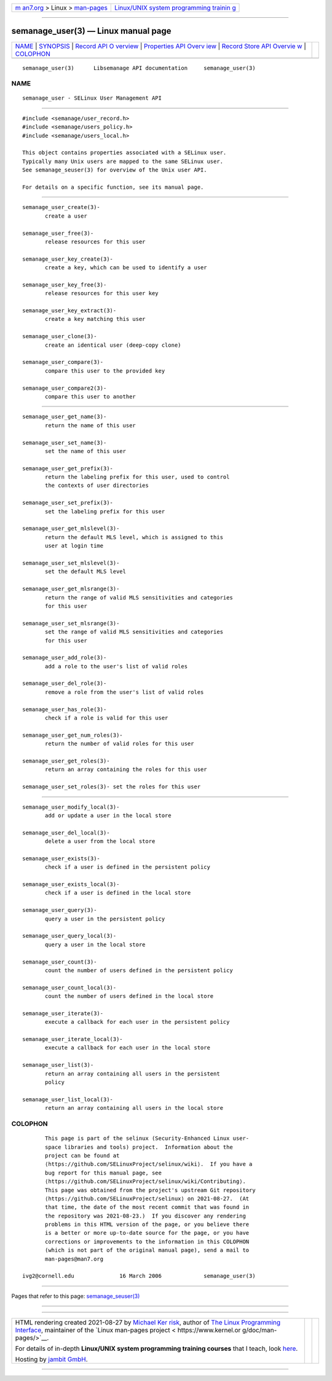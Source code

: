 .. container:: page-top

.. container:: nav-bar

   +----------------------------------+----------------------------------+
   | `m                               | `Linux/UNIX system programming   |
   | an7.org <../../../index.html>`__ | trainin                          |
   | > Linux >                        | g <http://man7.org/training/>`__ |
   | `man-pages <../index.html>`__    |                                  |
   +----------------------------------+----------------------------------+

--------------

semanage_user(3) — Linux manual page
====================================

+-----------------------------------+-----------------------------------+
| `NAME <#NAME>`__ \|               |                                   |
| `SYNOPSIS <#SYNOPSIS>`__ \|       |                                   |
| `Record API O                     |                                   |
| verview <#Record_API_Overview>`__ |                                   |
| \|                                |                                   |
| `Properties API Overv             |                                   |
| iew <#Properties_API_Overview>`__ |                                   |
| \|                                |                                   |
| `Record Store API Overvie         |                                   |
| w <#Record_Store_API_Overview>`__ |                                   |
| \| `COLOPHON <#COLOPHON>`__       |                                   |
+-----------------------------------+-----------------------------------+
| .. container:: man-search-box     |                                   |
+-----------------------------------+-----------------------------------+

::

   semanage_user(3)      Libsemanage API documentation     semanage_user(3)

NAME
-------------------------------------------------

::

          semanage_user - SELinux User Management API


---------------------------------------------------------

::

          #include <semanage/user_record.h>
          #include <semanage/users_policy.h>
          #include <semanage/users_local.h>

          This object contains properties associated with a SELinux user.
          Typically many Unix users are mapped to the same SELinux user.
          See semanage_seuser(3) for overview of the Unix user API.

          For details on a specific function, see its manual page.


-------------------------------------------------------------------------------

::

          semanage_user_create(3)-
                 create a user

          semanage_user_free(3)-
                 release resources for this user

          semanage_user_key_create(3)-
                 create a key, which can be used to identify a user

          semanage_user_key_free(3)-
                 release resources for this user key

          semanage_user_key_extract(3)-
                 create a key matching this user

          semanage_user_clone(3)-
                 create an identical user (deep-copy clone)

          semanage_user_compare(3)-
                 compare this user to the provided key

          semanage_user_compare2(3)-
                 compare this user to another


---------------------------------------------------------------------------------------

::

          semanage_user_get_name(3)-
                 return the name of this user

          semanage_user_set_name(3)-
                 set the name of this user

          semanage_user_get_prefix(3)-
                 return the labeling prefix for this user, used to control
                 the contexts of user directories

          semanage_user_set_prefix(3)-
                 set the labeling prefix for this user

          semanage_user_get_mlslevel(3)-
                 return the default MLS level, which is assigned to this
                 user at login time

          semanage_user_set_mlslevel(3)-
                 set the default MLS level

          semanage_user_get_mlsrange(3)-
                 return the range of valid MLS sensitivities and categories
                 for this user

          semanage_user_set_mlsrange(3)-
                 set the range of valid MLS sensitivities and categories
                 for this user

          semanage_user_add_role(3)-
                 add a role to the user's list of valid roles

          semanage_user_del_role(3)-
                 remove a role from the user's list of valid roles

          semanage_user_has_role(3)-
                 check if a role is valid for this user

          semanage_user_get_num_roles(3)-
                 return the number of valid roles for this user

          semanage_user_get_roles(3)-
                 return an array containing the roles for this user

          semanage_user_set_roles(3)- set the roles for this user


-------------------------------------------------------------------------------------------

::

          semanage_user_modify_local(3)-
                 add or update a user in the local store

          semanage_user_del_local(3)-
                 delete a user from the local store

          semanage_user_exists(3)-
                 check if a user is defined in the persistent policy

          semanage_user_exists_local(3)-
                 check if a user is defined in the local store

          semanage_user_query(3)-
                 query a user in the persistent policy

          semanage_user_query_local(3)-
                 query a user in the local store

          semanage_user_count(3)-
                 count the number of users defined in the persistent policy

          semanage_user_count_local(3)-
                 count the number of users defined in the local store

          semanage_user_iterate(3)-
                 execute a callback for each user in the persistent policy

          semanage_user_iterate_local(3)-
                 execute a callback for each user in the local store

          semanage_user_list(3)-
                 return an array containing all users in the persistent
                 policy

          semanage_user_list_local(3)-
                 return an array containing all users in the local store

COLOPHON
---------------------------------------------------------

::

          This page is part of the selinux (Security-Enhanced Linux user-
          space libraries and tools) project.  Information about the
          project can be found at 
          ⟨https://github.com/SELinuxProject/selinux/wiki⟩.  If you have a
          bug report for this manual page, see
          ⟨https://github.com/SELinuxProject/selinux/wiki/Contributing⟩.
          This page was obtained from the project's upstream Git repository
          ⟨https://github.com/SELinuxProject/selinux⟩ on 2021-08-27.  (At
          that time, the date of the most recent commit that was found in
          the repository was 2021-08-23.)  If you discover any rendering
          problems in this HTML version of the page, or you believe there
          is a better or more up-to-date source for the page, or you have
          corrections or improvements to the information in this COLOPHON
          (which is not part of the original manual page), send a mail to
          man-pages@man7.org

   ivg2@cornell.edu              16 March 2006             semanage_user(3)

--------------

Pages that refer to this page:
`semanage_seuser(3) <../man3/semanage_seuser.3.html>`__

--------------

--------------

.. container:: footer

   +-----------------------+-----------------------+-----------------------+
   | HTML rendering        |                       | |Cover of TLPI|       |
   | created 2021-08-27 by |                       |                       |
   | `Michael              |                       |                       |
   | Ker                   |                       |                       |
   | risk <https://man7.or |                       |                       |
   | g/mtk/index.html>`__, |                       |                       |
   | author of `The Linux  |                       |                       |
   | Programming           |                       |                       |
   | Interface <https:     |                       |                       |
   | //man7.org/tlpi/>`__, |                       |                       |
   | maintainer of the     |                       |                       |
   | `Linux man-pages      |                       |                       |
   | project <             |                       |                       |
   | https://www.kernel.or |                       |                       |
   | g/doc/man-pages/>`__. |                       |                       |
   |                       |                       |                       |
   | For details of        |                       |                       |
   | in-depth **Linux/UNIX |                       |                       |
   | system programming    |                       |                       |
   | training courses**    |                       |                       |
   | that I teach, look    |                       |                       |
   | `here <https://ma     |                       |                       |
   | n7.org/training/>`__. |                       |                       |
   |                       |                       |                       |
   | Hosting by `jambit    |                       |                       |
   | GmbH                  |                       |                       |
   | <https://www.jambit.c |                       |                       |
   | om/index_en.html>`__. |                       |                       |
   +-----------------------+-----------------------+-----------------------+

--------------

.. container:: statcounter

   |Web Analytics Made Easy - StatCounter|

.. |Cover of TLPI| image:: https://man7.org/tlpi/cover/TLPI-front-cover-vsmall.png
   :target: https://man7.org/tlpi/
.. |Web Analytics Made Easy - StatCounter| image:: https://c.statcounter.com/7422636/0/9b6714ff/1/
   :class: statcounter
   :target: https://statcounter.com/
